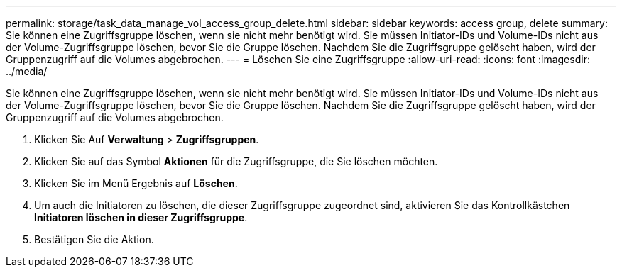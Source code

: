 ---
permalink: storage/task_data_manage_vol_access_group_delete.html 
sidebar: sidebar 
keywords: access group, delete 
summary: Sie können eine Zugriffsgruppe löschen, wenn sie nicht mehr benötigt wird. Sie müssen Initiator-IDs und Volume-IDs nicht aus der Volume-Zugriffsgruppe löschen, bevor Sie die Gruppe löschen. Nachdem Sie die Zugriffsgruppe gelöscht haben, wird der Gruppenzugriff auf die Volumes abgebrochen. 
---
= Löschen Sie eine Zugriffsgruppe
:allow-uri-read: 
:icons: font
:imagesdir: ../media/


[role="lead"]
Sie können eine Zugriffsgruppe löschen, wenn sie nicht mehr benötigt wird. Sie müssen Initiator-IDs und Volume-IDs nicht aus der Volume-Zugriffsgruppe löschen, bevor Sie die Gruppe löschen. Nachdem Sie die Zugriffsgruppe gelöscht haben, wird der Gruppenzugriff auf die Volumes abgebrochen.

. Klicken Sie Auf *Verwaltung* > *Zugriffsgruppen*.
. Klicken Sie auf das Symbol *Aktionen* für die Zugriffsgruppe, die Sie löschen möchten.
. Klicken Sie im Menü Ergebnis auf *Löschen*.
. Um auch die Initiatoren zu löschen, die dieser Zugriffsgruppe zugeordnet sind, aktivieren Sie das Kontrollkästchen *Initiatoren löschen in dieser Zugriffsgruppe*.
. Bestätigen Sie die Aktion.

